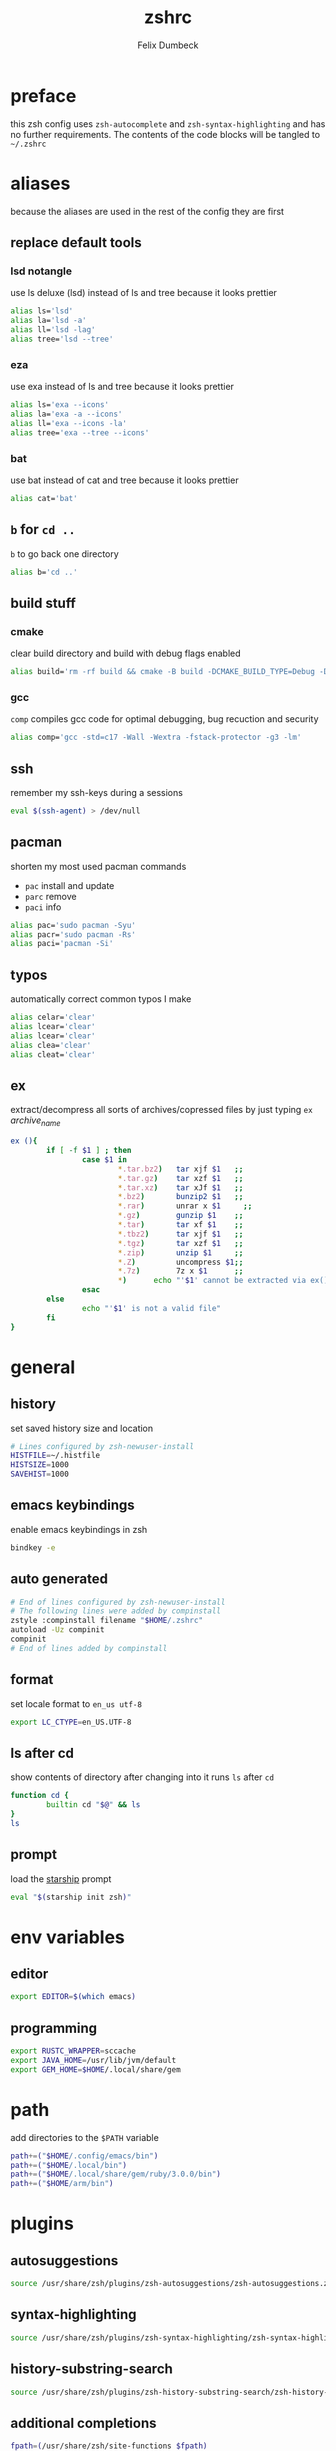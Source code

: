 #+TITLE: zshrc
#+DESCRIPTION: my zsh config
#+AUTHOR: Felix Dumbeck
#+PROPERTY: header-args :bash :tangle .zshrc :results silent :mkdirp yes
#+auto_tangle: t

* preface
this zsh config uses =zsh-autocomplete= and =zsh-syntax-highlighting= and has no further requirements. The contents of the code blocks will be tangled to =~/.zshrc=
* aliases
because the aliases are used in the rest of the config they are first
** replace default tools
*** lsd *notangle*
use ls deluxe (lsd) instead of ls and tree because it looks prettier

#+begin_src bash :tangle no
  alias ls='lsd'
  alias la='lsd -a'
  alias ll='lsd -lag'
  alias tree='lsd --tree'
#+end_src
*** eza
use exa instead of ls and tree because it looks prettier

#+begin_src bash
  alias ls='exa --icons'
  alias la='exa -a --icons'
  alias ll='exa --icons -la'
  alias tree='exa --tree --icons'
#+end_src
*** bat
use bat instead of cat and tree because it looks prettier

#+begin_src bash
  alias cat='bat'
#+end_src
** =b= for =cd ..=
=b= to go back one directory

#+begin_src bash
  alias b='cd ..'
#+end_src
** build stuff
*** cmake
clear build directory and build with debug flags enabled

#+begin_src bash
  alias build='rm -rf build && cmake -B build -DCMAKE_BUILD_TYPE=Debug -DCMAKE_EXPORT_COMPILE_COMMANDS=1 && make -C'
#+end_src
*** gcc
=comp= compiles gcc code for optimal debugging, bug recuction and security

#+begin_src bash
  alias comp='gcc -std=c17 -Wall -Wextra -fstack-protector -g3 -lm'
#+end_src
** ssh
remember my ssh-keys during a sessions

#+begin_src bash
  eval $(ssh-agent) > /dev/null
#+end_src
** pacman
shorten my most used pacman commands
+ =pac= install and update
+ =parc= remove
+ =paci= info
#+begin_src bash
  alias pac='sudo pacman -Syu'
  alias pacr='sudo pacman -Rs'
  alias paci='pacman -Si'
#+end_src
** typos
automatically correct common typos I make

#+begin_src bash
  alias celar='clear'
  alias lcear='clear'
  alias lcear='clear'
  alias clea='clear'
  alias cleat='clear'
#+end_src
** ex
extract/decompress all sorts of archives/copressed files by just typing =ex= /archive_name/
#+begin_src bash
  ex (){
          if [ -f $1 ] ; then
                  case $1 in
                          ,*.tar.bz2)   tar xjf $1   ;;
                          ,*.tar.gz)    tar xzf $1   ;;
                          ,*.tar.xz)    tar xJf $1   ;;
                          ,*.bz2)       bunzip2 $1   ;;
                          ,*.rar)       unrar x $1     ;;
                          ,*.gz)        gunzip $1    ;;
                          ,*.tar)       tar xf $1    ;;
                          ,*.tbz2)      tar xjf $1   ;;
                          ,*.tgz)       tar xzf $1   ;;
                          ,*.zip)       unzip $1     ;;
                          ,*.Z)         uncompress $1;;
                          ,*.7z)        7z x $1      ;;
                          ,*)      echo "'$1' cannot be extracted via ex()" ;;
                  esac
          else
                  echo "'$1' is not a valid file"
          fi
  }
#+end_src

* general
** history
set saved history size and location

#+begin_src bash
  # Lines configured by zsh-newuser-install
  HISTFILE=~/.histfile
  HISTSIZE=1000
  SAVEHIST=1000
#+end_src
** emacs keybindings
enable emacs keybindings in zsh

#+begin_src bash
  bindkey -e
#+end_src
** auto generated
#+begin_src bash
  # End of lines configured by zsh-newuser-install
  # The following lines were added by compinstall
  zstyle :compinstall filename "$HOME/.zshrc"
  autoload -Uz compinit
  compinit
  # End of lines added by compinstall
#+end_src
** format
set locale format to =en_us utf-8=

#+begin_src bash
  export LC_CTYPE=en_US.UTF-8
#+end_src
** ls after cd
show contents of directory after changing into it
runs =ls= after =cd=

#+begin_src bash
  function cd {
          builtin cd "$@" && ls
  }
  ls
#+end_src
** prompt
load the [[https://starship.rs/][starship]] prompt

#+begin_src bash
  eval "$(starship init zsh)"
#+end_src

* env variables
** editor
#+begin_src bash
  export EDITOR=$(which emacs)
#+end_src
** programming
#+begin_src bash
  export RUSTC_WRAPPER=sccache
  export JAVA_HOME=/usr/lib/jvm/default
  export GEM_HOME=$HOME/.local/share/gem
#+end_src
* path
add directories to the =$PATH= variable

#+begin_src bash
  path+=("$HOME/.config/emacs/bin")
  path+=("$HOME/.local/bin")
  path+=("$HOME/.local/share/gem/ruby/3.0.0/bin")
  path+=("$HOME/arm/bin")

#+end_src

* plugins
** autosuggestions
#+begin_src bash
  source /usr/share/zsh/plugins/zsh-autosuggestions/zsh-autosuggestions.zsh 2>/dev/null
#+end_src
** syntax-highlighting
#+begin_src bash
  source /usr/share/zsh/plugins/zsh-syntax-highlighting/zsh-syntax-highlighting.zsh 2>/dev/null
#+end_src
** history-substring-search
#+begin_src bash
  source /usr/share/zsh/plugins/zsh-history-substring-search/zsh-history-substring-search.zsh 2> /dev/null
#+end_src
** additional completions
#+begin_src bash
  fpath=(/usr/share/zsh/site-functions $fpath)
#+end_src

